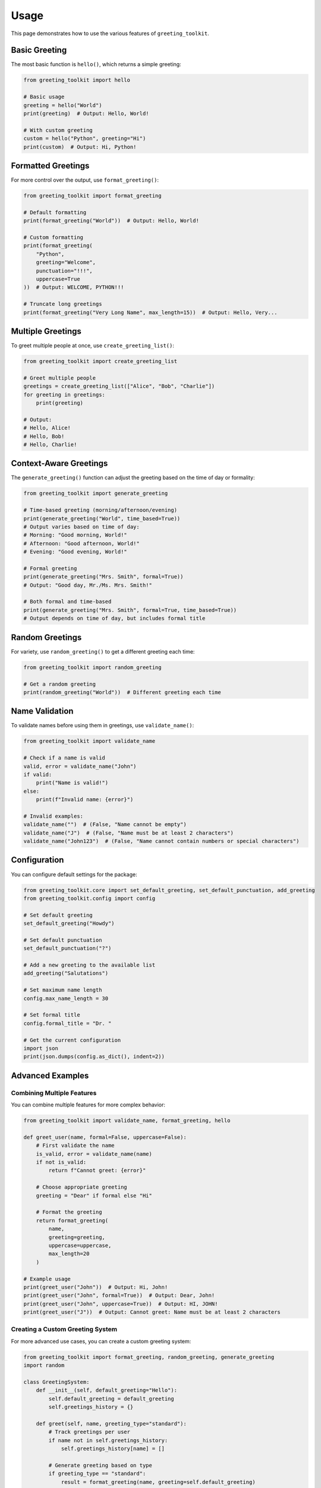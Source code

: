 =====
Usage
=====

This page demonstrates how to use the various features of ``greeting_toolkit``.

Basic Greeting
-------------

The most basic function is ``hello()``, which returns a simple greeting:

.. code-block:: python

    from greeting_toolkit import hello

    # Basic usage
    greeting = hello("World")
    print(greeting)  # Output: Hello, World!

    # With custom greeting
    custom = hello("Python", greeting="Hi")
    print(custom)  # Output: Hi, Python!

Formatted Greetings
------------------

For more control over the output, use ``format_greeting()``:

.. code-block:: python

    from greeting_toolkit import format_greeting

    # Default formatting
    print(format_greeting("World"))  # Output: Hello, World!

    # Custom formatting
    print(format_greeting(
        "Python",
        greeting="Welcome",
        punctuation="!!!",
        uppercase=True
    ))  # Output: WELCOME, PYTHON!!!

    # Truncate long greetings
    print(format_greeting("Very Long Name", max_length=15))  # Output: Hello, Very...

Multiple Greetings
-----------------

To greet multiple people at once, use ``create_greeting_list()``:

.. code-block:: python

    from greeting_toolkit import create_greeting_list

    # Greet multiple people
    greetings = create_greeting_list(["Alice", "Bob", "Charlie"])
    for greeting in greetings:
        print(greeting)

    # Output:
    # Hello, Alice!
    # Hello, Bob!
    # Hello, Charlie!

Context-Aware Greetings
----------------------

The ``generate_greeting()`` function can adjust the greeting based on the time of day or formality:

.. code-block:: python

    from greeting_toolkit import generate_greeting

    # Time-based greeting (morning/afternoon/evening)
    print(generate_greeting("World", time_based=True))
    # Output varies based on time of day:
    # Morning: "Good morning, World!"
    # Afternoon: "Good afternoon, World!"
    # Evening: "Good evening, World!"

    # Formal greeting
    print(generate_greeting("Mrs. Smith", formal=True))
    # Output: "Good day, Mr./Ms. Mrs. Smith!"

    # Both formal and time-based
    print(generate_greeting("Mrs. Smith", formal=True, time_based=True))
    # Output depends on time of day, but includes formal title

Random Greetings
---------------

For variety, use ``random_greeting()`` to get a different greeting each time:

.. code-block:: python

    from greeting_toolkit import random_greeting

    # Get a random greeting
    print(random_greeting("World"))  # Different greeting each time

Name Validation
--------------

To validate names before using them in greetings, use ``validate_name()``:

.. code-block:: python

    from greeting_toolkit import validate_name

    # Check if a name is valid
    valid, error = validate_name("John")
    if valid:
        print("Name is valid!")
    else:
        print(f"Invalid name: {error}")

    # Invalid examples:
    validate_name("")  # (False, "Name cannot be empty")
    validate_name("J")  # (False, "Name must be at least 2 characters")
    validate_name("John123")  # (False, "Name cannot contain numbers or special characters")

Configuration
------------

You can configure default settings for the package:

.. code-block:: python

    from greeting_toolkit.core import set_default_greeting, set_default_punctuation, add_greeting
    from greeting_toolkit.config import config

    # Set default greeting
    set_default_greeting("Howdy")

    # Set default punctuation
    set_default_punctuation("?")

    # Add a new greeting to the available list
    add_greeting("Salutations")

    # Set maximum name length
    config.max_name_length = 30

    # Set formal title
    config.formal_title = "Dr. "

    # Get the current configuration
    import json
    print(json.dumps(config.as_dict(), indent=2))

Advanced Examples
---------------

Combining Multiple Features
~~~~~~~~~~~~~~~~~~~~~~~~~

You can combine multiple features for more complex behavior:

.. code-block:: python

    from greeting_toolkit import validate_name, format_greeting, hello

    def greet_user(name, formal=False, uppercase=False):
        # First validate the name
        is_valid, error = validate_name(name)
        if not is_valid:
            return f"Cannot greet: {error}"

        # Choose appropriate greeting
        greeting = "Dear" if formal else "Hi"

        # Format the greeting
        return format_greeting(
            name,
            greeting=greeting,
            uppercase=uppercase,
            max_length=20
        )

    # Example usage
    print(greet_user("John"))  # Output: Hi, John!
    print(greet_user("John", formal=True))  # Output: Dear, John!
    print(greet_user("John", uppercase=True))  # Output: HI, JOHN!
    print(greet_user("J"))  # Output: Cannot greet: Name must be at least 2 characters

Creating a Custom Greeting System
~~~~~~~~~~~~~~~~~~~~~~~~~~~~~~~

For more advanced use cases, you can create a custom greeting system:

.. code-block:: python

    from greeting_toolkit import format_greeting, random_greeting, generate_greeting
    import random

    class GreetingSystem:
        def __init__(self, default_greeting="Hello"):
            self.default_greeting = default_greeting
            self.greetings_history = {}

        def greet(self, name, greeting_type="standard"):
            # Track greetings per user
            if name not in self.greetings_history:
                self.greetings_history[name] = []

            # Generate greeting based on type
            if greeting_type == "standard":
                result = format_greeting(name, greeting=self.default_greeting)
            elif greeting_type == "random":
                result = random_greeting(name)
            elif greeting_type == "time":
                result = generate_greeting(name, time_based=True)
            elif greeting_type == "formal":
                result = generate_greeting(name, formal=True)
            else:
                result = format_greeting(name, greeting=greeting_type)

            # Record this greeting
            self.greetings_history[name].append(result)

            return result

        def get_greeting_history(self, name):
            return self.greetings_history.get(name, [])

    # Example usage
    greeter = GreetingSystem()
    print(greeter.greet("Alice"))  # Standard: Hello, Alice!
    print(greeter.greet("Alice", "random"))  # Random greeting
    print(greeter.greet("Alice", "time"))  # Time-based greeting
    print(greeter.greet("Bob", "formal"))  # Formal: Good day, Mr./Ms. Bob!
    print(greeter.greet("Bob", "Welcome"))  # Custom: Welcome, Bob!

    # Get history for a user
    print(greeter.get_greeting_history("Alice"))  # List of all greetings for Alice
